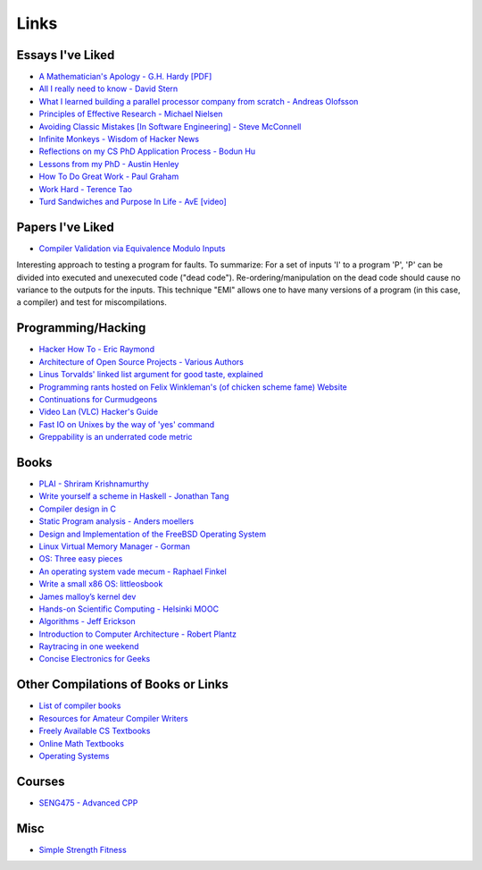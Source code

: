 .. _links:

Links
======

Essays I've Liked
-----------------

- `A Mathematician's Apology - G.H. Hardy [PDF]
  <https://web.njit.edu/~akansu/PAPERS/GHHardy-AMathematiciansApology.pdf>`__
-  `All I really need to know - David
   Stern <http://theory.caltech.edu/~preskill/all-i-really-need-to-know.pdf>`__
-  `What I learned building a parallel processor company from scratch -
   Andreas
   Olofsson <https://parallella.org/wp-content/uploads/2017/01/hipeac_lessons.pdf>`__
- `Principles of Effective Research - Michael Nielsen
  <https://michaelnielsen.org/blog/principles-of-effective-research/>`__
- `Avoiding Classic Mistakes [In Software Engineering] - Steve McConnell
  <https://stevemcconnell.com/wp-content/uploads/2017/08/ClassicMistakes.pdf>`__
- `Infinite Monkeys - Wisdom of Hacker News <https://thomshutt.github.io/infinite-monkeys/>`__
- `Reflections on my CS PhD Application Process - Bodun Hu <https://www.bodunhu.com/blog/posts/reflections-on-my-cs-phd-application-process/>`__
- `Lessons from my PhD - Austin Henley <https://austinhenley.com/blog/lessonsfrommyphd.html>`__
- `How To Do Great Work - Paul Graham <http://paulgraham.com/greatwork.html>`__
- `Work Hard - Terence Tao
  <https://terrytao.wordpress.com/career-advice/work-hard/>`__
- `Turd Sandwiches and Purpose In Life - AvE [video]
  <https://youtu.be/E7RgtMGL7CA?si=n-JG-tI3TODkEODk>`__

Papers I've Liked
-----------------

- `Compiler Validation via Equivalence Modulo Inputs
  <https://web.cs.ucdavis.edu/~su/publications/emi.pdf>`__

Interesting approach to testing a program for faults. To summarize: For a set of
inputs 'I' to a program 'P', 'P' can be divided into executed and unexecuted
code ("dead code"). Re-ordering/manipulation on the dead code should cause no
variance to the outputs for the inputs. This technique "EMI" allows one to 
have many versions of a program (in this case, a compiler) and test for
miscompilations.

Programming/Hacking
-------------------

-  `Hacker How To - Eric
   Raymond <http://www.catb.org/~esr/faqs/hacker-howto.html>`__
- `Architecture of Open Source Projects - Various Authors <https://aosabook.org/en/>`__
- `Linus Torvalds' linked list argument for good taste, explained <https://github.com/mkirchner/linked-list-good-taste>`__
- `Programming rants hosted on Felix Winkleman's (of chicken scheme fame) Website <http://call-with-current-continuation.org/>`__
- `Continuations for Curmudgeons
  <https://intertwingly.net/blog/2005/04/13/Continuations-for-Curmudgeons>`__
- `Video Lan (VLC) Hacker's Guide <https://wiki.videolan.org/Hacker_Guide/Audio_Filters/>`__
- `Fast IO on Unixes by the way of 'yes' command
  <https://www.reddit.com/r/unix/comments/6gxduc/how_is_gnu_yes_so_fast/>`__
- `Greppability is an underrated code metric <https://morizbuesing.com/blog/greppability-code-metric/>`__

Books
-----

-  `PLAI - Shriram
   Krishnamurthy <http://cs.brown.edu/courses/cs173/2012/book/>`__
-  `Write yourself a scheme in Haskell - Jonathan
   Tang <https://en.wikibooks.org/wiki/Write_Yourself_a_Scheme_in_48_Hours>`__
-  `Compiler design in C <https://holub.com/compiler/>`__
-  `Static Program analysis - Anders
   moellers <https://cs.au.dk/%7Eamoeller/spa/>`__
-  `Design and Implementation of the FreeBSD Operating
   System <https://docs.freebsd.org/en/books/design-44bsd/>`__
-  `Linux Virtual Memory Manager -
   Gorman <https://www.kernel.org/doc/gorman/html/understand/>`__
-  `OS: Three easy
   pieces <https://pages.cs.wisc.edu/~remzi/OSTEP/#book-chapters>`__
-  `An operating system vade mecum - Raphael
   Finkel <https://www.alexdelis.eu/k22/VadeMecum.pdf>`__
-  `Write a small x86 OS:
   littleosbook <https://littleosbook.github.io/>`__
-  `James malloy’s kernel
   dev <http://www.jamesmolloy.co.uk/tutorial_html/index.html>`__
-  `Hands-on Scientific Computing - Helsinki
   MOOC <https://handsonscicomp.readthedocs.io/en/latest/>`__
-  `Algorithms - Jeff
   Erickson <http://jeffe.cs.illinois.edu/teaching/algorithms/>`__
-  `Introduction to Computer Architecture - Robert
   Plantz <http://bob.cs.sonoma.edu/IntroCompOrg-RPi/>`__
-  `Raytracing in one
   weekend <https://raytracing.github.io/books/RayTracingInOneWeekend.html>`__
-  `Concise Electronics for
   Geeks <https://lcamtuf.coredump.cx/electronics/>`__

Other Compilations of Books or Links
------------------------------------

-  `List of compiler
   books <https://gcc.gnu.org/wiki/ListOfCompilerBooks>`__
- `Resources for Amateur Compiler Writers <https://c9x.me/compile/bib/>`__
-  `Freely Available CS
   Textbooks <https://csgordon.github.io/books.html>`__
-  `Online Math
   Textbooks <http://people.math.gatech.edu/~cain/textbooks/onlinebooks.html>`__
-  `Operating Systems <https://port70.net/~nsz/06_os.html>`__

Courses
-------

-  `SENG475 - Advanced
   CPP <https://www.ece.uvic.ca/~frodo/cppbook/#videos>`__

Misc
----

-  `Simple Strength Fitness <https://ss.fitness/>`__
